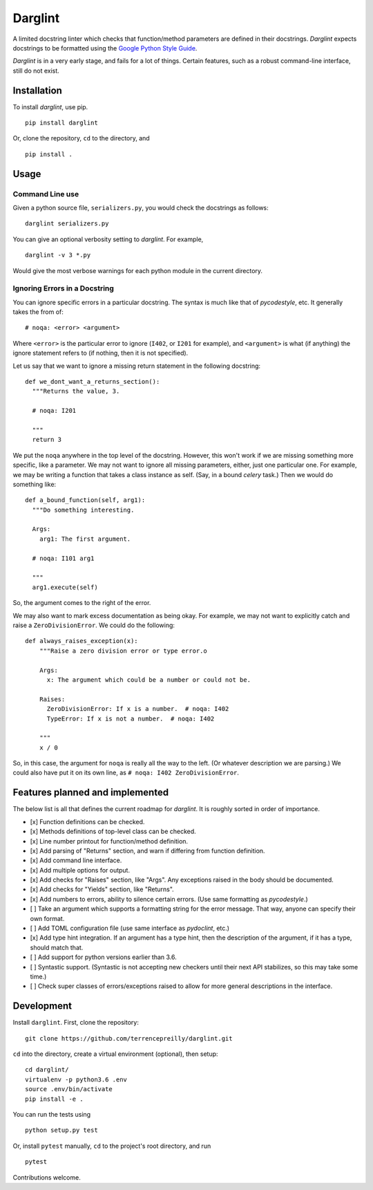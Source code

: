 Darglint
========

A limited docstring linter which checks that function/method parameters
are defined in their docstrings. *Darglint* expects docstrings to be
formatted using the `Google Python Style
Guide <https://google.github.io/styleguide/pyguide.html>`__.

*Darglint* is in a very early stage, and fails for a lot of things.
Certain features, such as a robust command-line interface, still do not
exist.

Installation
------------

To install *darglint*, use pip.

::

    pip install darglint

Or, clone the repository, ``cd`` to the directory, and

::

    pip install .

Usage
-----

Command Line use
~~~~~~~~~~~~~~~~

Given a python source file, ``serializers.py``, you would check the
docstrings as follows:

::

    darglint serializers.py

You can give an optional verbosity setting to *darglint*. For example,

::

    darglint -v 3 *.py

Would give the most verbose warnings for each python module in the
current directory.

Ignoring Errors in a Docstring
~~~~~~~~~~~~~~~~~~~~~~~~~~~~~~

You can ignore specific errors in a particular docstring. The syntax is
much like that of *pycodestyle*, etc. It generally takes the from of:

::

    # noqa: <error> <argument>

Where ``<error>`` is the particular error to ignore (``I402``, or
``I201`` for example), and ``<argument>`` is what (if anything) the
ignore statement refers to (if nothing, then it is not specified).

Let us say that we want to ignore a missing return statement in the
following docstring:

::

    def we_dont_want_a_returns_section():
      """Returns the value, 3.

      # noqa: I201

      """
      return 3

We put the ``noqa`` anywhere in the top level of the docstring. However,
this won't work if we are missing something more specific, like a
parameter. We may not want to ignore all missing parameters, either,
just one particular one. For example, we may be writing a function that
takes a class instance as self. (Say, in a bound *celery* task.) Then we
would do something like:

::

    def a_bound_function(self, arg1):
      """Do something interesting.

      Args:
        arg1: The first argument.

      # noqa: I101 arg1

      """
      arg1.execute(self)

So, the argument comes to the right of the error.

We may also want to mark excess documentation as being okay. For
example, we may not want to explicitly catch and raise a
``ZeroDivisionError``. We could do the following:

::

    def always_raises_exception(x):
        """Raise a zero division error or type error.o

        Args:
          x: The argument which could be a number or could not be.

        Raises:
          ZeroDivisionError: If x is a number.  # noqa: I402
          TypeError: If x is not a number.  # noqa: I402

        """
        x / 0

So, in this case, the argument for ``noqa`` is really all the way to the
left. (Or whatever description we are parsing.) We could also have put
it on its own line, as ``# noqa: I402 ZeroDivisionError``.

Features planned and implemented
--------------------------------

The below list is all that defines the current roadmap for *darglint*.
It is roughly sorted in order of importance.

-  [x] Function definitions can be checked.
-  [x] Methods definitions of top-level class can be checked.
-  [x] Line number printout for function/method definition.
-  [x] Add parsing of "Returns" section, and warn if differing from
   function definition.
-  [x] Add command line interface.
-  [x] Add multiple options for output.
-  [x] Add checks for "Raises" section, like "Args". Any exceptions
   raised in the body should be documented.
-  [x] Add checks for "Yields" section, like "Returns".
-  [x] Add numbers to errors, ability to silence certain errors. (Use
   same formatting as *pycodestyle*.)
-  [ ] Take an argument which supports a formatting string for the error
   message. That way, anyone can specify their own format.
-  [ ] Add TOML configuration file (use same interface as *pydoclint*,
   etc.)
-  [x] Add type hint integration. If an argument has a type hint, then
   the description of the argument, if it has a type, should match that.
-  [ ] Add support for python versions earlier than 3.6.
-  [ ] Syntastic support. (Syntastic is not accepting new checkers until
   their next API stabilizes, so this may take some time.)
-  [ ] Check super classes of errors/exceptions raised to allow for more
   general descriptions in the interface.

Development
-----------

Install ``darglint``. First, clone the repository:

::

    git clone https://github.com/terrencepreilly/darglint.git

``cd`` into the directory, create a virtual environment (optional), then
setup:

::

    cd darglint/
    virtualenv -p python3.6 .env
    source .env/bin/activate
    pip install -e .

You can run the tests using

::

    python setup.py test

Or, install ``pytest`` manually, ``cd`` to the project's root directory,
and run

::

    pytest

Contributions welcome.


